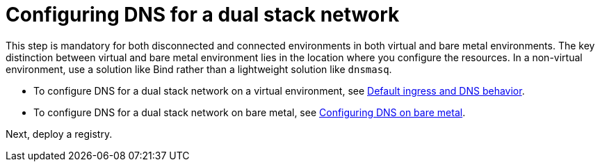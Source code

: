 [#dual-stack-dns]
= Configuring DNS for a dual stack network

This step is mandatory for both disconnected and connected environments in both virtual and bare metal environments. The key distinction between virtual and bare metal environment lies in the location where you configure the resources. In a non-virtual environment, use a solution like Bind rather than a lightweight solution like `dnsmasq`.

* To configure DNS for a dual stack network on a virtual environment, see xref:../hosted_control_planes/config_ingress_dns_kubevirt.adoc#create-hosted-clusters-kubevirt-default-ingress-dns[Default ingress and DNS behavior].

* To configure DNS for a dual stack network on bare metal, see xref:../hosted_control_planes/hosted_bare_metal_dns.adoc#configure-dns-bm[Configuring DNS on bare metal].

Next, deploy a registry.